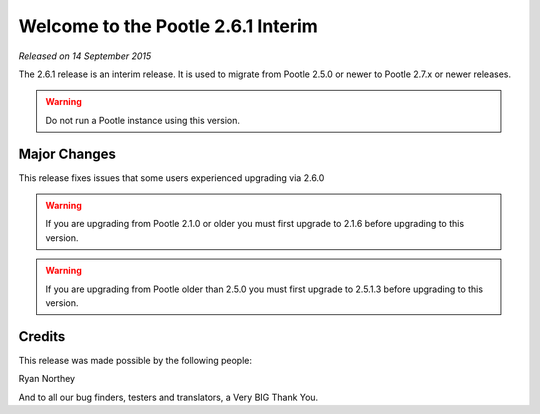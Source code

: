 ===================================
Welcome to the Pootle 2.6.1 Interim
===================================

*Released on 14 September 2015*

The 2.6.1 release is an interim release. It is used to migrate from Pootle
2.5.0 or newer to Pootle 2.7.x or newer releases.

.. warning::

  Do not run a Pootle instance using this version.



Major Changes
=============

This release fixes issues that some users experienced upgrading via 2.6.0


.. warning::

  If you are upgrading from Pootle 2.1.0 or older you must first upgrade to
  2.1.6 before upgrading to this version.


.. warning::

  If you are upgrading from Pootle older than 2.5.0 you must first upgrade to
  2.5.1.3 before upgrading to this version.


Credits
=======

This release was made possible by the following people:

Ryan Northey

And to all our bug finders, testers and translators, a Very BIG Thank You.
